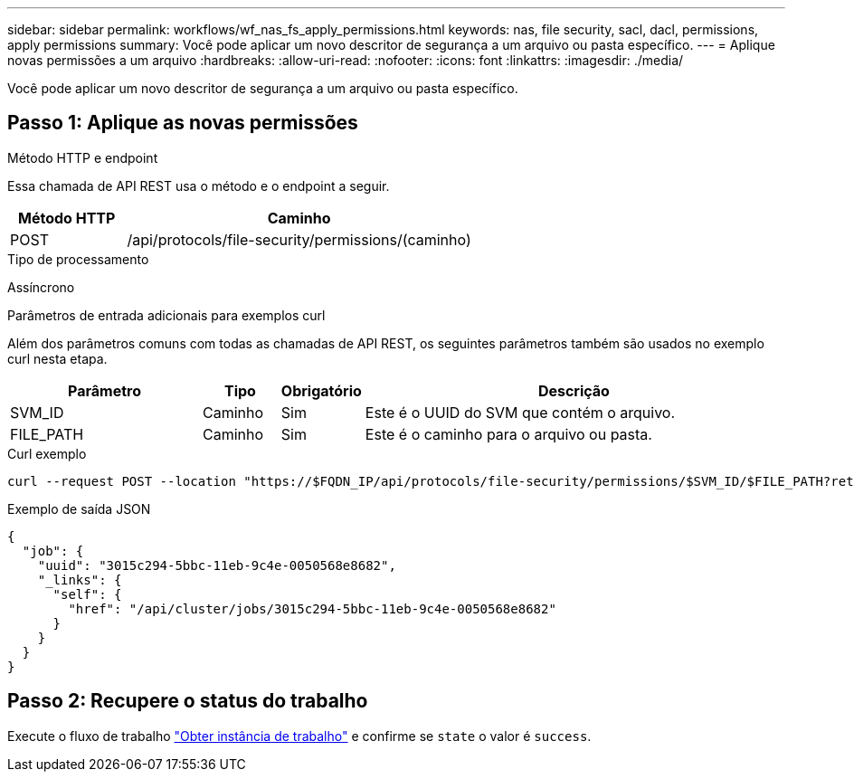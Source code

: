 ---
sidebar: sidebar 
permalink: workflows/wf_nas_fs_apply_permissions.html 
keywords: nas, file security, sacl, dacl, permissions, apply permissions 
summary: Você pode aplicar um novo descritor de segurança a um arquivo ou pasta específico. 
---
= Aplique novas permissões a um arquivo
:hardbreaks:
:allow-uri-read: 
:nofooter: 
:icons: font
:linkattrs: 
:imagesdir: ./media/


[role="lead"]
Você pode aplicar um novo descritor de segurança a um arquivo ou pasta específico.



== Passo 1: Aplique as novas permissões

.Método HTTP e endpoint
Essa chamada de API REST usa o método e o endpoint a seguir.

[cols="25,75"]
|===
| Método HTTP | Caminho 


| POST | /api/protocols/file-security/permissions/(caminho) 
|===
.Tipo de processamento
Assíncrono

.Parâmetros de entrada adicionais para exemplos curl
Além dos parâmetros comuns com todas as chamadas de API REST, os seguintes parâmetros também são usados no exemplo curl nesta etapa.

[cols="25,10,10,55"]
|===
| Parâmetro | Tipo | Obrigatório | Descrição 


| SVM_ID | Caminho | Sim | Este é o UUID do SVM que contém o arquivo. 


| FILE_PATH | Caminho | Sim | Este é o caminho para o arquivo ou pasta. 
|===
.Curl exemplo
[source, curl]
----
curl --request POST --location "https://$FQDN_IP/api/protocols/file-security/permissions/$SVM_ID/$FILE_PATH?return_timeout=0" --include --header "Accept */*" --header "Authorization: Basic $BASIC_AUTH" --data '{ \"acls\": [ { \"access\": \"access_allow\", \"advanced_rights\": { \"append_data\": true, \"delete\": true, \"delete_child\": true, \"execute_file\": true, \"full_control\": true, \"read_attr\": true, \"read_data\": true, \"read_ea\": true, \"read_perm\": true, \"write_attr\": true, \"write_data\": true, \"write_ea\": true, \"write_owner\": true, \"write_perm\": true }, \"apply_to\": { \"files\": true, \"sub_folders\": true, \"this_folder\": true }, \"user\": \"administrator\" } ], \"control_flags\": \"32788\", \"group\": \"S-1-5-21-2233347455-2266964949-1780268902-69700\", \"ignore_paths\": [ \"/parent/child2\" ], \"owner\": \"S-1-5-21-2233347455-2266964949-1780268902-69304\", \"propagation_mode\": \"propagate\"}'
----
.Exemplo de saída JSON
[listing]
----
{
  "job": {
    "uuid": "3015c294-5bbc-11eb-9c4e-0050568e8682",
    "_links": {
      "self": {
        "href": "/api/cluster/jobs/3015c294-5bbc-11eb-9c4e-0050568e8682"
      }
    }
  }
}
----


== Passo 2: Recupere o status do trabalho

Execute o fluxo de trabalho link:../workflows/wf_jobs_get_job.html["Obter instância de trabalho"] e confirme se `state` o valor é `success`.
